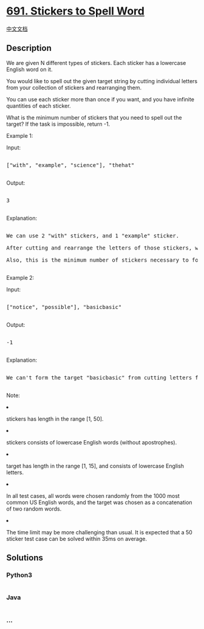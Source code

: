* [[https://leetcode.com/problems/stickers-to-spell-word][691. Stickers
to Spell Word]]
  :PROPERTIES:
  :CUSTOM_ID: stickers-to-spell-word
  :END:
[[./solution/0600-0699/0691.Stickers to Spell Word/README.org][中文文档]]

** Description
   :PROPERTIES:
   :CUSTOM_ID: description
   :END:

#+begin_html
  <p>
#+end_html

We are given N different types of stickers. Each sticker has a lowercase
English word on it.

#+begin_html
  </p>
#+end_html

#+begin_html
  <p>
#+end_html

You would like to spell out the given target string by cutting
individual letters from your collection of stickers and rearranging
them.

#+begin_html
  </p>
#+end_html

#+begin_html
  <p>
#+end_html

You can use each sticker more than once if you want, and you have
infinite quantities of each sticker.

#+begin_html
  </p>
#+end_html

#+begin_html
  <p>
#+end_html

What is the minimum number of stickers that you need to spell out the
target? If the task is impossible, return -1.

#+begin_html
  </p>
#+end_html

#+begin_html
  <p>
#+end_html

Example 1:

#+begin_html
  </p>
#+end_html

#+begin_html
  <p>
#+end_html

Input:

#+begin_html
  <pre>

  ["with", "example", "science"], "thehat"

  </pre>
#+end_html

#+begin_html
  </p>
#+end_html

#+begin_html
  <p>
#+end_html

Output:

#+begin_html
  <pre>

  3

  </pre>
#+end_html

#+begin_html
  </p>
#+end_html

#+begin_html
  <p>
#+end_html

Explanation:

#+begin_html
  <pre>

  We can use 2 "with" stickers, and 1 "example" sticker.

  After cutting and rearrange the letters of those stickers, we can form the target "thehat".

  Also, this is the minimum number of stickers necessary to form the target string.

  </pre>
#+end_html

#+begin_html
  </p>
#+end_html

#+begin_html
  <p>
#+end_html

Example 2:

#+begin_html
  </p>
#+end_html

#+begin_html
  <p>
#+end_html

Input:

#+begin_html
  <pre>

  ["notice", "possible"], "basicbasic"

  </pre>
#+end_html

#+begin_html
  </p>
#+end_html

#+begin_html
  <p>
#+end_html

Output:

#+begin_html
  <pre>

  -1

  </pre>
#+end_html

#+begin_html
  </p>
#+end_html

#+begin_html
  <p>
#+end_html

Explanation:

#+begin_html
  <pre>

  We can't form the target "basicbasic" from cutting letters from the given stickers.

  </pre>
#+end_html

#+begin_html
  </p>
#+end_html

#+begin_html
  <p>
#+end_html

Note:

#+begin_html
  <li>
#+end_html

stickers has length in the range [1, 50].

#+begin_html
  </li>
#+end_html

#+begin_html
  <li>
#+end_html

stickers consists of lowercase English words (without apostrophes).

#+begin_html
  </li>
#+end_html

#+begin_html
  <li>
#+end_html

target has length in the range [1, 15], and consists of lowercase
English letters.

#+begin_html
  </li>
#+end_html

#+begin_html
  <li>
#+end_html

In all test cases, all words were chosen randomly from the 1000 most
common US English words, and the target was chosen as a concatenation of
two random words.

#+begin_html
  </li>
#+end_html

#+begin_html
  <li>
#+end_html

The time limit may be more challenging than usual. It is expected that a
50 sticker test case can be solved within 35ms on average.

#+begin_html
  </li>
#+end_html

#+begin_html
  </p>
#+end_html

** Solutions
   :PROPERTIES:
   :CUSTOM_ID: solutions
   :END:

#+begin_html
  <!-- tabs:start -->
#+end_html

*** *Python3*
    :PROPERTIES:
    :CUSTOM_ID: python3
    :END:
#+begin_src python
#+end_src

*** *Java*
    :PROPERTIES:
    :CUSTOM_ID: java
    :END:
#+begin_src java
#+end_src

*** *...*
    :PROPERTIES:
    :CUSTOM_ID: section
    :END:
#+begin_example
#+end_example

#+begin_html
  <!-- tabs:end -->
#+end_html

